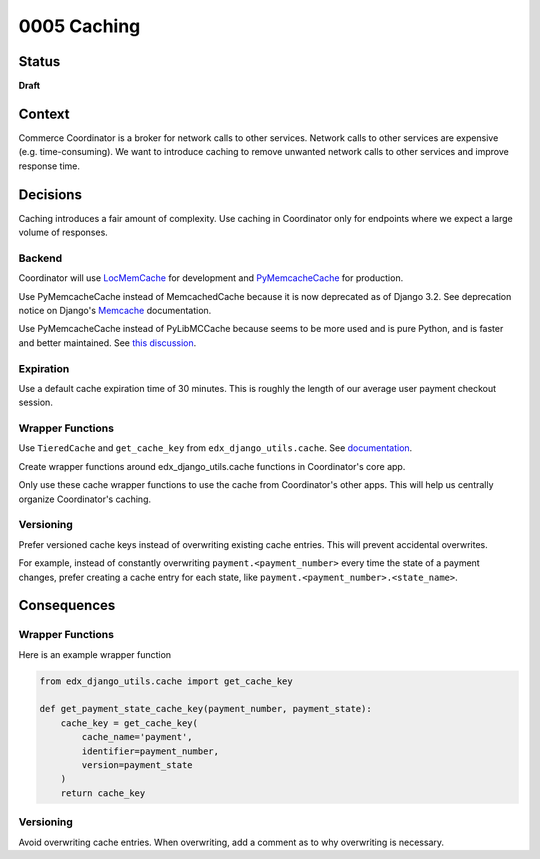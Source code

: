 ############################
0005 Caching
############################

Status
******

**Draft**

Context
*******

Commerce Coordinator is a broker for network calls to other services. Network calls to other services are expensive (e.g. time-consuming). We want to introduce caching to remove unwanted network calls to other services and improve response time.

Decisions
*********

Caching introduces a fair amount of complexity. Use caching in Coordinator only for endpoints where we expect a large volume of responses.

Backend
-------
Coordinator will use `LocMemCache`_ for development and `PyMemcacheCache`_ for production.

Use PyMemcacheCache instead of MemcachedCache because it is now deprecated as of Django 3.2. See deprecation notice on Django's `Memcache`_ documentation.

Use PyMemcacheCache instead of PyLibMCCache because seems to be more used and is pure Python, and is faster and better maintained. See `this discussion`_.

.. _`LocMemCache`: https://docs.djangoproject.com/en/3.2/topics/cache/#local-memory-caching
.. _`PyMemcacheCache`: https://docs.djangoproject.com/en/3.2/topics/cache/#memcached
.. _`Memcache`: https://docs.djangoproject.com/en/3.2/topics/cache/#memcached
.. _`this discussion`: https://github.com/mozilla/addons-server/issues/16489

Expiration
----------
Use a default cache expiration time of 30 minutes. This is roughly the length of our average user payment checkout session.

Wrapper Functions
-----------------
Use ``TieredCache`` and ``get_cache_key`` from ``edx_django_utils.cache``. See `documentation`_.

Create wrapper functions around edx_django_utils.cache functions in Coordinator's core app.

Only use these cache wrapper functions to use the cache from Coordinator's other apps. This will help us centrally organize Coordinator's caching.

.. _`documentation`: https://github.com/openedx/edx-django-utils/tree/master/edx_django_utils/cache

Versioning
----------

Prefer versioned cache keys instead of overwriting existing cache entries. This will prevent accidental overwrites.

For example, instead of constantly overwriting ``payment.<payment_number>`` every time the state of a payment changes, prefer creating a cache entry for each state, like ``payment.<payment_number>.<state_name>``.

Consequences
************

Wrapper Functions
-----------------

Here is an example wrapper function

.. code-block:: python3

    from edx_django_utils.cache import get_cache_key

    def get_payment_state_cache_key(payment_number, payment_state):
        cache_key = get_cache_key(
            cache_name='payment',
            identifier=payment_number,
            version=payment_state
        )
        return cache_key


Versioning
----------

Avoid overwriting cache entries. When overwriting, add a comment as to why overwriting is necessary.
